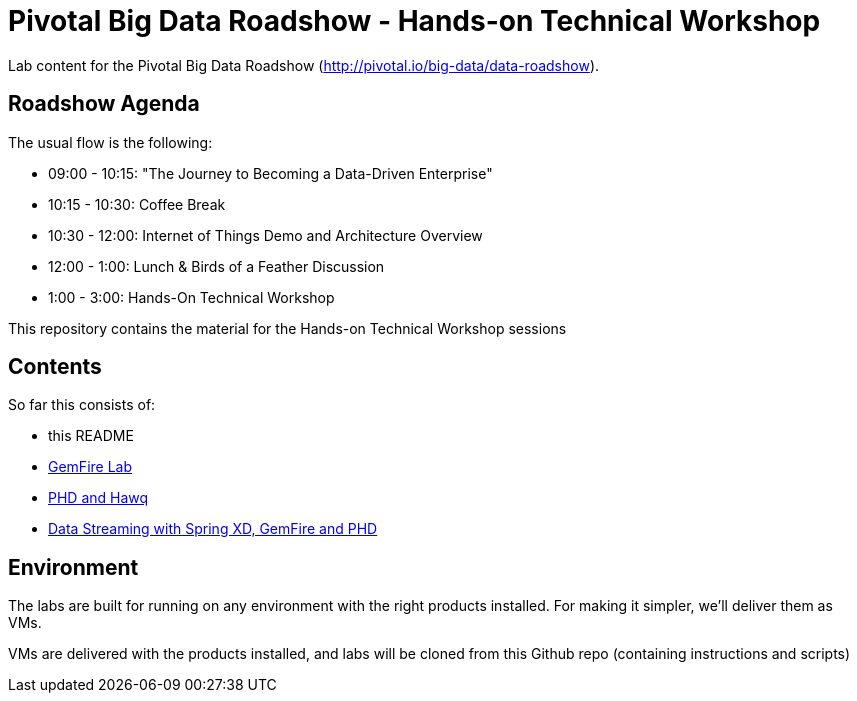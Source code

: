 = Pivotal Big Data Roadshow  - Hands-on Technical Workshop

Lab content for the Pivotal Big Data Roadshow (http://pivotal.io/big-data/data-roadshow).

== Roadshow Agenda 

The usual flow is the following:

- 09:00 - 10:15: "The Journey to Becoming a Data-Driven Enterprise"
- 10:15 - 10:30: Coffee Break
- 10:30 - 12:00: Internet of Things Demo and Architecture Overview
- 12:00 - 1:00:  Lunch & Birds of a Feather Discussion
- 1:00  - 3:00:  Hands-On Technical Workshop

This repository contains the material for the Hands-on Technical Workshop sessions

== Contents

So far this consists of:

* this README
* link:labs/01-gemfire[GemFire Lab] 
* link:labs/02-phd-hawq[PHD and Hawq]
* link:labs/03-springxd[Data Streaming with Spring XD, GemFire and PHD]

== Environment

The labs are built for running on any environment with the right products installed.  
For making it simpler, we'll deliver them as VMs.
 
VMs are delivered with the products installed, and labs will be cloned from this Github repo (containing instructions and scripts)

